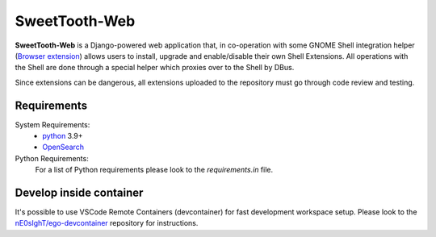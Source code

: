 ==============
SweetTooth-Web
==============

**SweetTooth-Web** is a Django-powered web application that, in co-operation
with some GNOME Shell integration helper (`Browser extension`_)
allows users to install, upgrade and enable/disable their own Shell Extensions.
All operations with the Shell are done through a special helper which proxies
over to the Shell by DBus.

Since extensions can be dangerous, all extensions uploaded to the repository
must go through code review and testing.

.. _Browser extension: https://gitlab.gnome.org/GNOME/gnome-browser-extension/

Requirements
------------


System Requirements:
  * `python`_ 3.9+
  * `OpenSearch`_

Python Requirements:
 For a list of Python requirements please look to the `requirements.in` file.

.. _python: https://www.python.org/
.. _OpenSearch: https://opensearch.org/

Develop inside container
------------------------

It's possible to use VSCode Remote Containers (devcontainer) for fast development workspace setup.
Please look to the `nE0sIghT/ego-devcontainer`_ repository for instructions.

.. _nE0sIghT/ego-devcontainer: https://gitlab.gnome.org/nE0sIghT/ego-devcontainer
